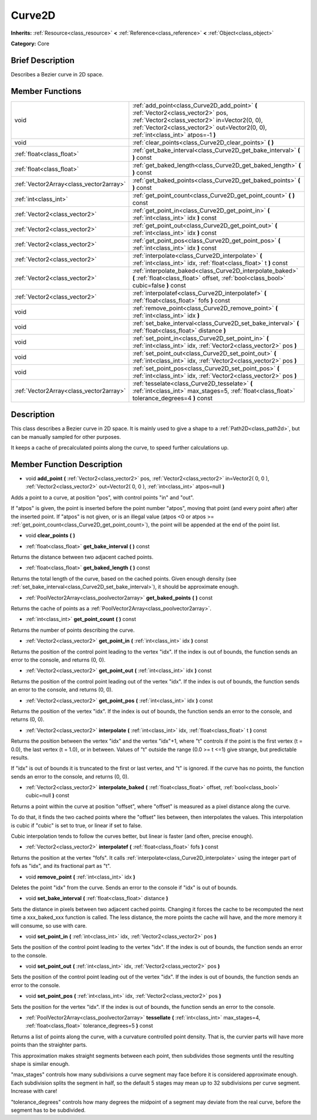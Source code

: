 .. Generated automatically by doc/tools/makerst.py in Godot's source tree.
.. DO NOT EDIT THIS FILE, but the doc/base/classes.xml source instead.

.. _class_Curve2D:

Curve2D
=======

**Inherits:** :ref:`Resource<class_resource>` **<** :ref:`Reference<class_reference>` **<** :ref:`Object<class_object>`

**Category:** Core

Brief Description
-----------------

Describes a Bezier curve in 2D space.

Member Functions
----------------

+------------------------------------------+----------------------------------------------------------------------------------------------------------------------------------------------------------------------------------------------------------------------------+
| void                                     | :ref:`add_point<class_Curve2D_add_point>`  **(** :ref:`Vector2<class_vector2>` pos, :ref:`Vector2<class_vector2>` in=Vector2(0, 0), :ref:`Vector2<class_vector2>` out=Vector2(0, 0), :ref:`int<class_int>` atpos=-1  **)** |
+------------------------------------------+----------------------------------------------------------------------------------------------------------------------------------------------------------------------------------------------------------------------------+
| void                                     | :ref:`clear_points<class_Curve2D_clear_points>`  **(** **)**                                                                                                                                                               |
+------------------------------------------+----------------------------------------------------------------------------------------------------------------------------------------------------------------------------------------------------------------------------+
| :ref:`float<class_float>`                | :ref:`get_bake_interval<class_Curve2D_get_bake_interval>`  **(** **)** const                                                                                                                                               |
+------------------------------------------+----------------------------------------------------------------------------------------------------------------------------------------------------------------------------------------------------------------------------+
| :ref:`float<class_float>`                | :ref:`get_baked_length<class_Curve2D_get_baked_length>`  **(** **)** const                                                                                                                                                 |
+------------------------------------------+----------------------------------------------------------------------------------------------------------------------------------------------------------------------------------------------------------------------------+
| :ref:`Vector2Array<class_vector2array>`  | :ref:`get_baked_points<class_Curve2D_get_baked_points>`  **(** **)** const                                                                                                                                                 |
+------------------------------------------+----------------------------------------------------------------------------------------------------------------------------------------------------------------------------------------------------------------------------+
| :ref:`int<class_int>`                    | :ref:`get_point_count<class_Curve2D_get_point_count>`  **(** **)** const                                                                                                                                                   |
+------------------------------------------+----------------------------------------------------------------------------------------------------------------------------------------------------------------------------------------------------------------------------+
| :ref:`Vector2<class_vector2>`            | :ref:`get_point_in<class_Curve2D_get_point_in>`  **(** :ref:`int<class_int>` idx  **)** const                                                                                                                              |
+------------------------------------------+----------------------------------------------------------------------------------------------------------------------------------------------------------------------------------------------------------------------------+
| :ref:`Vector2<class_vector2>`            | :ref:`get_point_out<class_Curve2D_get_point_out>`  **(** :ref:`int<class_int>` idx  **)** const                                                                                                                            |
+------------------------------------------+----------------------------------------------------------------------------------------------------------------------------------------------------------------------------------------------------------------------------+
| :ref:`Vector2<class_vector2>`            | :ref:`get_point_pos<class_Curve2D_get_point_pos>`  **(** :ref:`int<class_int>` idx  **)** const                                                                                                                            |
+------------------------------------------+----------------------------------------------------------------------------------------------------------------------------------------------------------------------------------------------------------------------------+
| :ref:`Vector2<class_vector2>`            | :ref:`interpolate<class_Curve2D_interpolate>`  **(** :ref:`int<class_int>` idx, :ref:`float<class_float>` t  **)** const                                                                                                   |
+------------------------------------------+----------------------------------------------------------------------------------------------------------------------------------------------------------------------------------------------------------------------------+
| :ref:`Vector2<class_vector2>`            | :ref:`interpolate_baked<class_Curve2D_interpolate_baked>`  **(** :ref:`float<class_float>` offset, :ref:`bool<class_bool>` cubic=false  **)** const                                                                        |
+------------------------------------------+----------------------------------------------------------------------------------------------------------------------------------------------------------------------------------------------------------------------------+
| :ref:`Vector2<class_vector2>`            | :ref:`interpolatef<class_Curve2D_interpolatef>`  **(** :ref:`float<class_float>` fofs  **)** const                                                                                                                         |
+------------------------------------------+----------------------------------------------------------------------------------------------------------------------------------------------------------------------------------------------------------------------------+
| void                                     | :ref:`remove_point<class_Curve2D_remove_point>`  **(** :ref:`int<class_int>` idx  **)**                                                                                                                                    |
+------------------------------------------+----------------------------------------------------------------------------------------------------------------------------------------------------------------------------------------------------------------------------+
| void                                     | :ref:`set_bake_interval<class_Curve2D_set_bake_interval>`  **(** :ref:`float<class_float>` distance  **)**                                                                                                                 |
+------------------------------------------+----------------------------------------------------------------------------------------------------------------------------------------------------------------------------------------------------------------------------+
| void                                     | :ref:`set_point_in<class_Curve2D_set_point_in>`  **(** :ref:`int<class_int>` idx, :ref:`Vector2<class_vector2>` pos  **)**                                                                                                 |
+------------------------------------------+----------------------------------------------------------------------------------------------------------------------------------------------------------------------------------------------------------------------------+
| void                                     | :ref:`set_point_out<class_Curve2D_set_point_out>`  **(** :ref:`int<class_int>` idx, :ref:`Vector2<class_vector2>` pos  **)**                                                                                               |
+------------------------------------------+----------------------------------------------------------------------------------------------------------------------------------------------------------------------------------------------------------------------------+
| void                                     | :ref:`set_point_pos<class_Curve2D_set_point_pos>`  **(** :ref:`int<class_int>` idx, :ref:`Vector2<class_vector2>` pos  **)**                                                                                               |
+------------------------------------------+----------------------------------------------------------------------------------------------------------------------------------------------------------------------------------------------------------------------------+
| :ref:`Vector2Array<class_vector2array>`  | :ref:`tesselate<class_Curve2D_tesselate>`  **(** :ref:`int<class_int>` max_stages=5, :ref:`float<class_float>` tolerance_degrees=4  **)** const                                                                            |
+------------------------------------------+----------------------------------------------------------------------------------------------------------------------------------------------------------------------------------------------------------------------------+

Description
-----------

This class describes a Bezier curve in 2D space. It is mainly used to give a shape to a :ref:`Path2D<class_path2d>`, but can be manually sampled for other purposes.

It keeps a cache of precalculated points along the curve, to speed further calculations up.

Member Function Description
---------------------------

.. _class_Curve2D_add_point:

- void  **add_point**  **(** :ref:`Vector2<class_vector2>` pos, :ref:`Vector2<class_vector2>` in=Vector2( 0, 0 ), :ref:`Vector2<class_vector2>` out=Vector2( 0, 0 ), :ref:`int<class_int>` atpos=null  **)**

Adds a point to a curve, at position "pos", with control points "in" and "out".

If "atpos" is given, the point is inserted before the point number "atpos", moving that point (and every point after) after the inserted point. If "atpos" is not given, or is an illegal value (atpos <0 or atpos >= :ref:`get_point_count<class_Curve2D_get_point_count>`), the point will be appended at the end of the point list.

.. _class_Curve2D_clear_points:

- void  **clear_points**  **(** **)**

.. _class_Curve2D_get_bake_interval:

- :ref:`float<class_float>`  **get_bake_interval**  **(** **)** const

Returns the distance between two adjacent cached points.

.. _class_Curve2D_get_baked_length:

- :ref:`float<class_float>`  **get_baked_length**  **(** **)** const

Returns the total length of the curve, based on the cached points. Given enough density (see :ref:`set_bake_interval<class_Curve2D_set_bake_interval>`), it should be approximate enough.

.. _class_Curve2D_get_baked_points:

- :ref:`PoolVector2Array<class_poolvector2array>`  **get_baked_points**  **(** **)** const

Returns the cache of points as a :ref:`PoolVector2Array<class_poolvector2array>`.

.. _class_Curve2D_get_point_count:

- :ref:`int<class_int>`  **get_point_count**  **(** **)** const

Returns the number of points describing the curve.

.. _class_Curve2D_get_point_in:

- :ref:`Vector2<class_vector2>`  **get_point_in**  **(** :ref:`int<class_int>` idx  **)** const

Returns the position of the control point leading to the vertex "idx". If the index is out of bounds, the function sends an error to the console, and returns (0, 0).

.. _class_Curve2D_get_point_out:

- :ref:`Vector2<class_vector2>`  **get_point_out**  **(** :ref:`int<class_int>` idx  **)** const

Returns the position of the control point leading out of the vertex "idx". If the index is out of bounds, the function sends an error to the console, and returns (0, 0).

.. _class_Curve2D_get_point_pos:

- :ref:`Vector2<class_vector2>`  **get_point_pos**  **(** :ref:`int<class_int>` idx  **)** const

Returns the position of the vertex "idx". If the index is out of bounds, the function sends an error to the console, and returns (0, 0).

.. _class_Curve2D_interpolate:

- :ref:`Vector2<class_vector2>`  **interpolate**  **(** :ref:`int<class_int>` idx, :ref:`float<class_float>` t  **)** const

Returns the position between the vertex "idx" and the vertex "idx"+1, where "t" controls if the point is the first vertex (t = 0.0), the last vertex (t = 1.0), or in between. Values of "t" outside the range (0.0 >= t  <=1) give strange, but predictable results.

If "idx" is out of bounds it is truncated to the first or last vertex, and "t" is ignored. If the curve has no points, the function sends an error to the console, and returns (0, 0).

.. _class_Curve2D_interpolate_baked:

- :ref:`Vector2<class_vector2>`  **interpolate_baked**  **(** :ref:`float<class_float>` offset, :ref:`bool<class_bool>` cubic=null  **)** const

Returns a point within the curve at position "offset", where "offset" is measured as a pixel distance along the curve.

To do that, it finds the two cached points where the "offset" lies between, then interpolates the values. This interpolation is cubic if "cubic" is set to true, or linear if set to false.

Cubic interpolation tends to follow the curves better, but linear is faster (and often, precise enough).

.. _class_Curve2D_interpolatef:

- :ref:`Vector2<class_vector2>`  **interpolatef**  **(** :ref:`float<class_float>` fofs  **)** const

Returns the position at the vertex "fofs". It calls :ref:`interpolate<class_Curve2D_interpolate>` using the integer part of fofs as "idx", and its fractional part as "t".

.. _class_Curve2D_remove_point:

- void  **remove_point**  **(** :ref:`int<class_int>` idx  **)**

Deletes the point "idx" from the curve. Sends an error to the console if "idx" is out of bounds.

.. _class_Curve2D_set_bake_interval:

- void  **set_bake_interval**  **(** :ref:`float<class_float>` distance  **)**

Sets the distance in pixels between two adjacent cached points. Changing it forces the cache to be recomputed the next time a xxx_baked_xxx function is called. The less distance, the more points the cache will have, and the more memory it will consume, so use with care.

.. _class_Curve2D_set_point_in:

- void  **set_point_in**  **(** :ref:`int<class_int>` idx, :ref:`Vector2<class_vector2>` pos  **)**

Sets the position of the control point leading to the vertex "idx". If the index is out of bounds, the function sends an error to the console.

.. _class_Curve2D_set_point_out:

- void  **set_point_out**  **(** :ref:`int<class_int>` idx, :ref:`Vector2<class_vector2>` pos  **)**

Sets the position of the control point leading out of the vertex "idx". If the index is out of bounds, the function sends an error to the console.

.. _class_Curve2D_set_point_pos:

- void  **set_point_pos**  **(** :ref:`int<class_int>` idx, :ref:`Vector2<class_vector2>` pos  **)**

Sets the position for the vertex "idx". If the index is out of bounds, the function sends an error to the console.

.. _class_Curve2D_tessellate:

- :ref:`PoolVector2Array<class_poolvector2array>`  **tessellate**  **(** :ref:`int<class_int>` max_stages=4, :ref:`float<class_float>` tolerance_degrees=5  **)** const

Returns a list of points along the curve, with a curvature controlled point density. That is, the curvier parts will have more points than the straighter parts.

This approximation makes straight segments between each point, then subdivides those segments until the resulting shape is similar enough.

"max_stages" controls how many subdivisions a curve segment may face before it is considered approximate enough. Each subdivision splits the segment in half, so the default 5 stages may mean up to 32 subdivisions per curve segment. Increase with care!

"tolerance_degrees" controls how many degrees the midpoint of a segment may deviate from the real curve, before the segment has to be subdivided.


